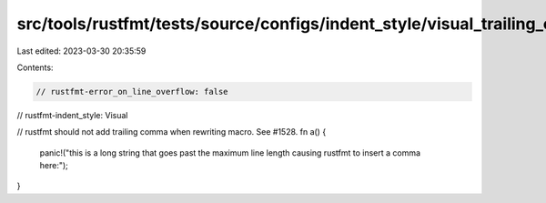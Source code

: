 src/tools/rustfmt/tests/source/configs/indent_style/visual_trailing_comma.rs
============================================================================

Last edited: 2023-03-30 20:35:59

Contents:

.. code-block:: rs

    // rustfmt-error_on_line_overflow: false
// rustfmt-indent_style: Visual

// rustfmt should not add trailing comma when rewriting macro. See #1528.
fn a() {
    panic!("this is a long string that goes past the maximum line length causing rustfmt to insert a comma here:");
}


